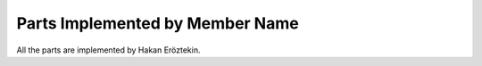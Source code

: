 Parts Implemented by Member Name
================================
All the parts are implemented by Hakan Eröztekin.